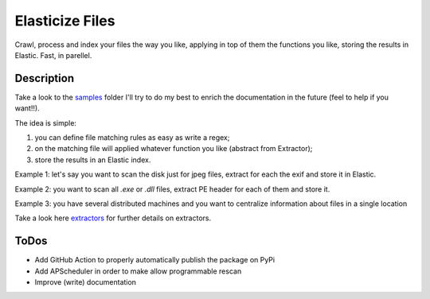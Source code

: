 ================
Elasticize Files
================


Crawl, process and index your files the way you like, applying in top of them the functions you like, storing the results in Elastic. Fast, in parellel.


Description
===========

Take a look to the `samples <src/samples>`_ folder I'll try to do my best to enrich the documentation in the future (feel to help if you want!!).

The idea is simple:

1) you can define file matching rules as easy as write a regex;
2) on the matching file will applied whatever function you like (abstract from Extractor);
3) store the results in an Elastic index.

Example 1: let's say you want to scan the disk just for jpeg files, extract for each the exif and store it in Elastic.

Example 2: you want to scan all `.exe` or `.dll` files, extract PE header for each of them and store it.

Example 3: you have several distributed machines and you want to centralize information about files in a single location

Take a look here `extractors <src/extractors/README.rst>`_ for further details on extractors.

ToDos
=====

- Add GitHub Action to properly automatically publish the package on PyPi
- Add APScheduler in order to make allow programmable rescan
- Improve (write) documentation
